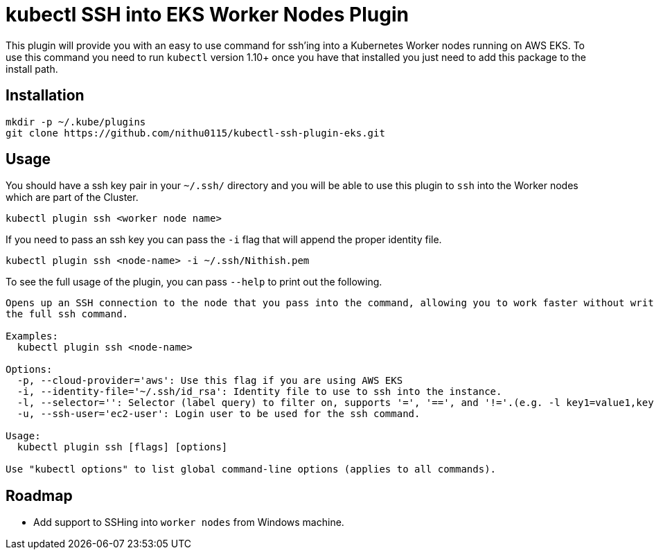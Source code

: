 = kubectl SSH into EKS Worker Nodes Plugin

This plugin will provide you with an easy to use command for ssh'ing into a
Kubernetes Worker nodes running on AWS EKS. To use this command you need to run `kubectl` version 1.10+
once you have that installed you just need to add this package to the install
path.

== Installation

[source,shell]
----
mkdir -p ~/.kube/plugins
git clone https://github.com/nithu0115/kubectl-ssh-plugin-eks.git
----

== Usage

You should have a ssh key pair in your `~/.ssh/` directory and you will be able to use
this plugin to `ssh` into the Worker nodes which are part of the Cluster.

[source,shell]
----
kubectl plugin ssh <worker node name>
----

If you need to pass an ssh key you can pass the `-i` flag that will append the
proper identity file.

[source,shell]
----
kubectl plugin ssh <node-name> -i ~/.ssh/Nithish.pem
----

To see the full usage of the plugin, you can pass `--help` to print out the
following.

[source,shell]
----
Opens up an SSH connection to the node that you pass into the command, allowing you to work faster without writing out
the full ssh command.

Examples:
  kubectl plugin ssh <node-name>

Options:
  -p, --cloud-provider='aws': Use this flag if you are using AWS EKS
  -i, --identity-file='~/.ssh/id_rsa': Identity file to use to ssh into the instance.
  -l, --selector='': Selector (label query) to filter on, supports '=', '==', and '!='.(e.g. -l key1=value1,key2=value2)
  -u, --ssh-user='ec2-user': Login user to be used for the ssh command.

Usage:
  kubectl plugin ssh [flags] [options]

Use "kubectl options" to list global command-line options (applies to all commands).
----

== Roadmap

* Add support to SSHing into `worker nodes` from Windows machine.

